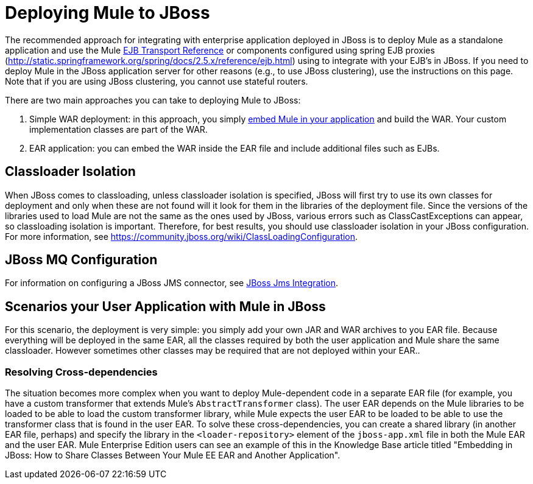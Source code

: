 = Deploying Mule to JBoss

The recommended approach for integrating with enterprise application deployed in JBoss is to deploy Mule as a standalone application and use the Mule link:ejb-transport-reference[EJB Transport Reference] or components configured using spring EJB proxies (http://static.springframework.org/spring/docs/2.5.x/reference/ejb.html) using to integrate with your EJB's in JBoss. If you need to deploy Mule in the JBoss application server for other reasons (e.g., to use JBoss clustering), use the instructions on this page. Note that if you are using JBoss clustering, you cannot use stateful routers.

There are two main approaches you can take to deploying Mule to JBoss:

. Simple WAR deployment: in this approach, you simply link:embedding-mule-in-a-java-application-or-webapp[embed Mule in your application] and build the WAR. Your custom implementation classes are part of the WAR.
. EAR application: you can embed the WAR inside the EAR file and include additional files such as EJBs.

== Classloader Isolation

When JBoss comes to classloading, unless classloader isolation is specified, JBoss will first try to use its own classes for deployment and only when these are not found will it look for them in the libraries of the deployment file. Since the versions of the libraries used to load Mule are not the same as the ones used by JBoss, various errors such as ClassCastExceptions can appear, so classloading isolation is important. Therefore, for best results, you should use classloader isolation in your JBoss configuration. For more information, see https://community.jboss.org/wiki/ClassLoadingConfiguration.

== JBoss MQ Configuration

For information on configuring a JBoss JMS connector, see link:jboss-jms-integration[JBoss Jms Integration].

== Scenarios your User Application with Mule in JBoss

For this scenario, the deployment is very simple: you simply add your own JAR and WAR archives to you EAR file. Because everything will be deployed in the same EAR, all the classes required by both the user application and Mule share the same classloader. However sometimes other classes may be required that are not deployed within your EAR..

=== Resolving Cross-dependencies

The situation becomes more complex when you want to deploy Mule-dependent code in a separate EAR file (for example, you have a custom transformer that extends Mule's `AbstractTransformer` class). The user EAR depends on the Mule libraries to be loaded to be able to load the custom transformer library, while Mule expects the user EAR to be loaded to be able to use the transformer class that is found in the user EAR. To solve these cross-dependencies, you can create a shared library (in another EAR file, perhaps) and specify the library in the `<loader-repository>` element of the `jboss-app.xml` file in both the Mule EAR and the user EAR. Mule Enterprise Edition users can see an example of this in the Knowledge Base article titled "Embedding in JBoss: How to Share Classes Between Your Mule EE EAR and Another Application".
